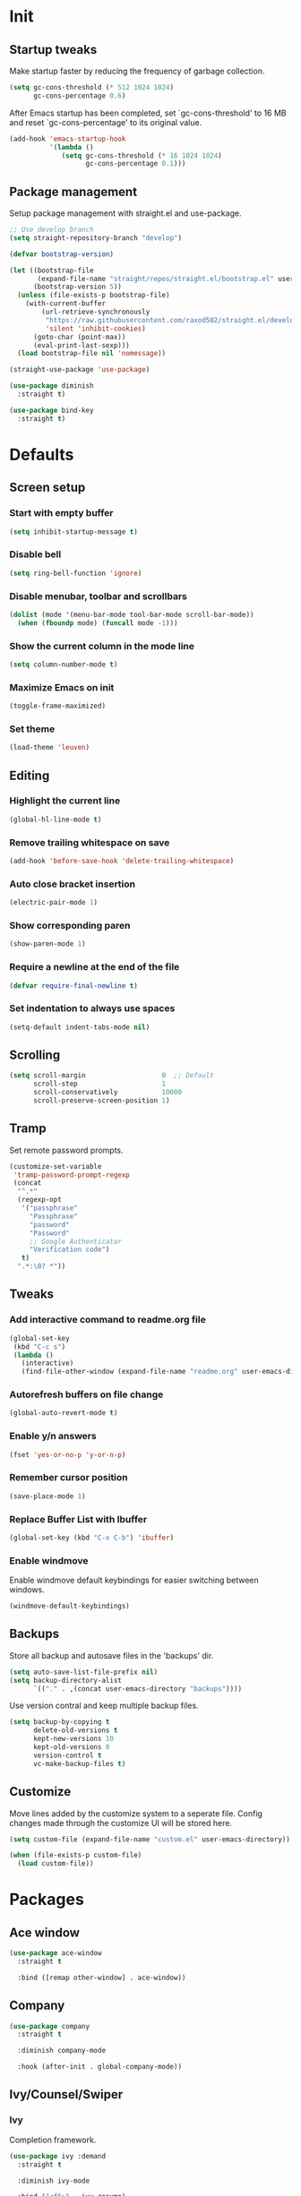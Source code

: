 #+STARTUP: overview
#+PROPERTY: header-args :tangle init.el

* Init
** Startup tweaks
   Make startup faster by reducing the frequency of garbage collection.

   #+BEGIN_SRC emacs-lisp
     (setq gc-cons-threshold (* 512 1024 1024)
           gc-cons-percentage 0.6)
   #+END_SRC

   After Emacs startup has been completed, set `gc-cons-threshold' to
   16 MB and reset `gc-cons-percentage' to its original value.

   #+BEGIN_SRC emacs-lisp
     (add-hook 'emacs-startup-hook
               '(lambda ()
                  (setq gc-cons-threshold (* 16 1024 1024)
                        gc-cons-percentage 0.1)))
   #+END_SRC
** Package management
   Setup package management with straight.el and use-package.

   #+BEGIN_SRC emacs-lisp
     ;; Use develop branch
     (setq straight-repository-branch "develop")

     (defvar bootstrap-version)

     (let ((bootstrap-file
            (expand-file-name "straight/repos/straight.el/bootstrap.el" user-emacs-directory))
           (bootstrap-version 5))
       (unless (file-exists-p bootstrap-file)
         (with-current-buffer
             (url-retrieve-synchronously
              "https://raw.githubusercontent.com/raxod502/straight.el/develop/install.el"
              'silent 'inhibit-cookies)
           (goto-char (point-max))
           (eval-print-last-sexp)))
       (load bootstrap-file nil 'nomessage))

     (straight-use-package 'use-package)

     (use-package diminish
       :straight t)

     (use-package bind-key
       :straight t)
   #+END_SRC
* Defaults
** Screen setup
*** Start with empty buffer
    #+BEGIN_SRC emacs-lisp
      (setq inhibit-startup-message t)
    #+END_SRC
*** Disable bell
    #+BEGIN_SRC emacs-lisp
      (setq ring-bell-function 'ignore)
    #+END_SRC
*** Disable menubar, toolbar and scrollbars
    #+BEGIN_SRC emacs-lisp
      (dolist (mode '(menu-bar-mode tool-bar-mode scroll-bar-mode))
        (when (fboundp mode) (funcall mode -1)))
    #+END_SRC
*** Show the current column in the mode line
    #+BEGIN_SRC emacs-lisp
      (setq column-number-mode t)
    #+END_SRC
*** Maximize Emacs on init
    #+BEGIN_SRC emacs-lisp
      (toggle-frame-maximized)
    #+END_SRC
*** Set theme
    #+BEGIN_SRC emacs-lisp
      (load-theme 'leuven)
    #+END_SRC
** Editing
*** Highlight the current line
    #+BEGIN_SRC emacs-lisp
      (global-hl-line-mode t)
    #+END_SRC
*** Remove trailing whitespace on save
    #+BEGIN_SRC emacs-lisp
      (add-hook 'before-save-hook 'delete-trailing-whitespace)
    #+END_SRC
*** Auto close bracket insertion
    #+BEGIN_SRC emacs-lisp
      (electric-pair-mode 1)
    #+END_SRC
*** Show corresponding paren
    #+BEGIN_SRC emacs-lisp
      (show-paren-mode 1)
    #+END_SRC
*** Require a newline at the end of the file
    #+BEGIN_SRC emacs-lisp
      (defvar require-final-newline t)
    #+END_SRC
*** Set indentation to always use spaces
   #+BEGIN_SRC emacs-lisp
     (setq-default indent-tabs-mode nil)
   #+END_SRC
** Scrolling
   #+BEGIN_SRC emacs-lisp
     (setq scroll-margin                   0  ;; Default
           scroll-step                     1
           scroll-conservatively           10000
           scroll-preserve-screen-position 1)
   #+END_SRC
** Tramp
   Set remote password prompts.

   #+BEGIN_SRC emacs-lisp
     (customize-set-variable
      'tramp-password-prompt-regexp
      (concat
       "^.*"
       (regexp-opt
        '("passphrase"
          "Passphrase"
          "password"
          "Password"
          ;; Google Authenticator
          "Verification code")
        t)
       ".*:\0? *"))
   #+END_SRC
** Tweaks
*** Add interactive command to readme.org file
    #+BEGIN_SRC emacs-lisp
      (global-set-key
       (kbd "C-c s")
       (lambda ()
         (interactive)
         (find-file-other-window (expand-file-name "readme.org" user-emacs-directory))))
    #+END_SRC
*** Autorefresh buffers on file change
    #+BEGIN_SRC emacs-lisp
      (global-auto-revert-mode t)
    #+END_SRC
*** Enable y/n answers
    #+BEGIN_SRC emacs-lisp
      (fset 'yes-or-no-p 'y-or-n-p)
    #+END_SRC
*** Remember cursor position
    #+BEGIN_SRC emacs-lisp
      (save-place-mode 1)
    #+END_SRC
*** Replace *Buffer List* with *Ibuffer*
    #+BEGIN_SRC emacs-lisp
      (global-set-key (kbd "C-x C-b") 'ibuffer)
    #+END_SRC
*** Enable windmove
    Enable windmove default keybindings for easier switching between windows.

    #+begin_src emacs-lisp
      (windmove-default-keybindings)
    #+end_src
** Backups
   Store all backup and autosave files in the 'backups' dir.

   #+BEGIN_SRC emacs-lisp
     (setq auto-save-list-file-prefix nil)
     (setq backup-directory-alist
           `(("." . ,(concat user-emacs-directory "backups"))))
   #+END_SRC
   Use version contral and keep multiple backup files.

   #+BEGIN_SRC emacs-lisp
     (setq backup-by-copying t
           delete-old-versions t
           kept-new-versions 10
           kept-old-versions 0
           version-control t
           vc-make-backup-files t)
   #+END_SRC
** Customize
   Move lines added by the customize system to a seperate file.
   Config changes made through the customize UI will be stored here.

   #+BEGIN_SRC emacs-lisp
     (setq custom-file (expand-file-name "custom.el" user-emacs-directory))

     (when (file-exists-p custom-file)
       (load custom-file))
   #+END_SRC
* Packages
** Ace window
   #+BEGIN_SRC emacs-lisp
     (use-package ace-window
       :straight t

       :bind ([remap other-window] . ace-window))
   #+END_SRC
** Company
   #+BEGIN_SRC emacs-lisp
     (use-package company
       :straight t

       :diminish company-mode

       :hook (after-init . global-company-mode))
   #+END_SRC
** Ivy/Counsel/Swiper
*** Ivy
    Completion framework.

   #+BEGIN_SRC emacs-lisp
     (use-package ivy :demand
       :straight t

       :diminish ivy-mode

       :bind ("<f6>" . ivy-resume)

       :config
       (setq ivy-count-format "%d/%d "
             ivy-use-selectable-prompt t
             ivy-use-virtual-buffers t)
       (ivy-mode 1))
   #+END_SRC
*** Counsel
    Provides some useful commands for ivy.

    #+BEGIN_SRC emacs-lisp
      (use-package counsel
        :straight t

        :bind
        ("M-x" . counsel-M-x)
        ("C-x C-f" . counsel-find-file)
        ("M-y" . counsel-yank-pop))
    #+END_SRC
*** Swiper
    Search through the current buffer.

    #+BEGIN_SRC emacs-lisp
      (use-package swiper
        :straight t

        :bind
        ([remap isearch-forward]  . swiper)
        ([remap isearch-backward] . swiper))
    #+END_SRC
*** Flx
    Better fuzzy matching.

    #+BEGIN_SRC emacs-lisp
      (use-package flx
        :straight t)
    #+END_SRC
*** Smex
    Show recently and most frequently used commands.

    #+BEGIN_SRC emacs-lisp
      (use-package smex
        :straight t)
    #+END_SRC
*** Wgrep
    Edit a grep buffer and apply those changes to the file buffer.

    #+BEGIN_SRC emacs-lisp
      (use-package wgrep
        :straight t)
    #+END_SRC
** Diminish only
   #+BEGIN_SRC emacs-lisp
     (use-package abbrev
       :diminish abbrev-mode)

     (use-package eldoc
       :diminish eldoc-mode)
   #+END_SRC
** Dired
   #+BEGIN_SRC emacs-lisp
     (use-package dired
       :config
       ;; Use dired-x to enable C-x C-j (dired-jump) and other features
       (use-package dired-x)

       ;; Omit files starting with a dot
       (setq dired-omit-files (concat dired-omit-files "\\|^\\..+$"))

       ;; Default omit files
       (setq-default dired-omit-mode t)

       ;; Make dired open in the same window when using RET or ^
       (define-key dired-mode-map (kbd "RET") 'dired-find-alternate-file)
       (define-key dired-mode-map (kbd "^")
         (lambda () (interactive) (find-alternate-file "..")))
       (put 'dired-find-alternate-file 'disabled nil))
   #+END_SRC
** Drag stuff
   #+BEGIN_SRC emacs-lisp
     (use-package drag-stuff
       :straight t

       :bind (("M-p" . drag-stuff-up)
              ("M-n" . drag-stuff-down))

       :config (drag-stuff-global-mode 1))
   #+END_SRC
** Dumb jump
   #+begin_src emacs-lisp
     (use-package dumb-jump
       :straight t

       :after hydra

       :bind (("M-g j" . dumb-jump-go)
              ("M-g o" . dumb-jump-go-other-window)
              ("M-g i" . dumb-jump-go-prompt)
              ("M-g e" . dumb-jump-go-prefer-external)
              ("M-g x" . dumb-jump-go-prefer-external-other-window)
              ("M-g l" . dumb-jump-quick-look)
              ("M-g b" . dumb-jump-back)
              ("M-g ?" . dumb-jump-hydra/body))

       :config
       (setq dumb-jump-selector 'ivy)

       (defhydra dumb-jump-hydra (:color blue :columns 3)
         "Dumb Jump"
         ("j" dumb-jump-go "Go")
         ("o" dumb-jump-go-other-window "Go other window")
         ("i" dumb-jump-go-prompt "Prompt")
         ("e" dumb-jump-go-prefer-external "Go external")
         ("x" dumb-jump-go-prefer-external-other-window "Go external other window")
         ("l" dumb-jump-quick-look "Quick look")
         ("b" dumb-jump-back "Back")))
   #+end_src
** Expand region
   #+BEGIN_SRC emacs-lisp
     (use-package expand-region
       :straight t

       :bind ("C-x w" . er/expand-region))
   #+END_SRC
** Flycheck
   #+BEGIN_SRC emacs-lisp
     (use-package flycheck
       :straight t

       :diminish flycheck-mode

       :hook (after-init . global-flycheck-mode))
   #+END_SRC
** Git
   #+BEGIN_SRC emacs-lisp
     (use-package magit
       :straight t

       :bind ("C-x g" . magit-status))

     (use-package git-timemachine
       :straight t)

     (use-package gist
       :straight t

       :config
       (setq gist-ask-for-description t))

     (use-package diff-hl
       :straight t

       :hook ((magit-post-refresh . diff-hl-magit-post-refresh)
              (dired-mode . diff-hl-dired-mode-unless-remote))

       :init
       (global-diff-hl-mode)

       :config
       (diff-hl-margin-mode)
       (diff-hl-flydiff-mode))
   #+END_SRC
** GnuPG
   #+BEGIN_SRC emacs-lisp
     (use-package epa
       :config
       ;; Prefer armored ASCII (.asc)
       (setq epa-armor t)

       ;; Open .asc files in the same way as .gpg files
       (setq epa-file-name-regexp "\\.\\(gpg\\|asc\\)$")
       (epa-file-name-regexp-update)

       ;; Prompt for the password in the minibuffer
       (setq epa-pinentry-mode 'loopback))
   #+END_SRC
** Hydra
   #+begin_src emacs-lisp
     (use-package hydra
       :straight t)
   #+end_src
** Multiple cursors
   #+BEGIN_SRC emacs-lisp
    (use-package multiple-cursors
      :straight t

      :bind (("C-x C-m C-e" . mc/edit-lines)
             ("C-x C-m C-n" . mc/mark-next-like-this)
             ("C-x C-m C-p" . mc/mark-previous-like-this)
             ("C-x C-m C-a" . mc/mark-all-like-this)))
   #+END_SRC
** Org mode
   #+BEGIN_SRC emacs-lisp
     (use-package org
       :bind (("C-c a" . org-agenda)
              ("C-c c" . org-capture)
              ("C-c l" . org-store-link))

       :config
       ;; Show time when done
       (setq org-log-done t)

       ;; Folder to look for agenda files
       (setq org-agenda-files '("~/org"))

       ;; Log quick notes (C-c C-z) into LOGBOOK drawer
       (setq org-log-into-drawer t)

       ;; Syntax highlighting for org-mode
       (setq org-src-fontify-natively t)

       ;; Add languages for the ‘SRC’ code blocks in org-mode
       (org-babel-do-load-languages
        'org-babel-load-languages
        '((emacs-lisp . t)
          (shell . t)
          (python . t))))
   #+END_SRC
** Projectile
   #+BEGIN_SRC emacs-lisp
     (use-package projectile
       :straight t

       :diminish projectile-mode

       :bind-keymap ("C-c p" . projectile-command-map)

       :config
       (setq projectile-enable-caching t)
       ;; Enable projectile globally
       (projectile-mode))

     (use-package counsel-projectile
       :straight t

       :hook (after-init . counsel-projectile-mode))
   #+END_SRC
** Treemacs
*** treemacs
    #+BEGIN_SRC emacs-lisp
      (use-package treemacs
        :straight t

        :bind (("M-0"       . treemacs-select-window)
               ("C-x t 1"   . treemacs-delete-other-windows)
               ("C-x t t"   . treemacs)
               ("C-x t B"   . treemacs-bookmark)
               ("C-x t C-t" . treemacs-find-file)
               ("C-x t M-t" . treemacs-find-tag))

        :config
        (treemacs-git-mode 'simple)

        (defun treemacs-ignore (filename absolute-path)
          (or (seq-contains '("__pycache__" "build" "dist" "venv") filename)
              (string-match "^.+\\.egg-info$" filename)
              (string-match "^.+\\.pyc$" filename)))

        (add-to-list 'treemacs-ignored-file-predicates #'treemacs-ignore))
    #+END_SRC
*** treemacs-projectile
    #+begin_src emacs-lisp
      (use-package treemacs-projectile
        :straight t

        :after treemacs projectile)
    #+end_src
*** treemacs-icons-dired
    #+begin_src emacs-lisp
      (use-package treemacs-icons-dired
        :straight t

        :after treemacs dired

        :config (treemacs-icons-dired-mode))
    #+end_src
*** treemacs-magit
    #+begin_src emacs-lisp
      (use-package treemacs-magit
        :straight t

        :after treemacs magit)
    #+end_src
** Which key
   #+BEGIN_SRC emacs-lisp
     (use-package which-key
       :straight t

       :diminish which-key-mode

       :config (which-key-mode))
   #+END_SRC
** XClip
   Enable xclip-mode to use the system clipboard when killing/yanking.
   Install xclip on Linux for this to work. On OSX pbcopy/pbpaste will be used.

   #+BEGIN_SRC emacs-lisp
     (use-package xclip
       :straight t

       :config (xclip-mode t))
   #+END_SRC
** YAML
   #+BEGIN_SRC emacs-lisp
     (use-package yaml-mode
       :straight t)
   #+END_SRC
* Programming
** C++ setup
*** rtags
    #+BEGIN_SRC emacs-lisp
      (use-package rtags
        :straight t

        :diminish rtags-mode

        :config
        (setq rtags-path (expand-file-name "straight/repos/rtags" straight-base-dir))
        (setq rtags-completions-enabled t)

        (rtags-enable-standard-keybindings))
    #+END_SRC
*** company-rtags
    #+BEGIN_SRC emacs-lisp
      (use-package company-rtags
        :straight t)
    #+END_SRC
*** company-irony-c-headers
    #+BEGIN_SRC emacs-lisp
      (use-package company-irony-c-headers
        :straight t

        :diminish company-mode)
    #+END_SRC
*** Irony
    To compile Irony on MacOS add '-DCMAKE_PREFIX_PATH=/usr/local/opt/llvm'
    to the irony-install-server make command.

    https://github.com/Sarcasm/irony-mode/pull/539#issuecomment-504792763

    #+BEGIN_SRC emacs-lisp
      (use-package irony
        :straight t

        :after cmake-ide

        :diminish irony-mode

        ;; Use irony-mode for c-hooks
        :hook ((c++-mode . irony-mode)
               (c-mode . irony-mode)
               (objc-mode . irony-mode))

        :init
        (setq-default c-basic-offset 4)

        :config
        (add-hook 'irony-mode-hook 'irony-cdb-autosetup-compile-options)
        (add-hook 'irony-mode-hook 'irony-eldoc)
        (add-hook 'flycheck-mode-hook 'flycheck-irony-setup)

        (add-to-list 'company-backends '(company-irony-c-headers
                                         company-rtags))
        (cmake-ide-setup))
    #+END_SRC
*** irony-eldoc
    #+BEGIN_SRC emacs-lisp
      (use-package irony-eldoc
        :straight t

        :diminish eldoc-mode)
    #+END_SRC
*** flycheck-irony
    #+BEGIN_SRC emacs-lisp
      (use-package flycheck-irony
        :straight t

        :diminish flycheck-mode)
    #+END_SRC
*** cmake-mode
    #+BEGIN_SRC emacs-lisp
      (use-package cmake-mode
        :straight t)
    #+END_SRC
*** cmake-ide
    #+BEGIN_SRC emacs-lisp
      (use-package cmake-ide
        :straight t

        :config
        (setq cmake-ide-build-dir "cmake_build"))
    #+END_SRC
** Common Lisp setup
   #+BEGIN_SRC emacs-lisp
     (use-package slime
       :straight t

       :config
       (setq inferior-lisp-program "sbcl")
       (setq slime-contribs '(slime-asdf
                              slime-fancy
                              slime-quicklisp)))
   #+END_SRC
** Python setup
*** Elpy
    #+BEGIN_SRC emacs-lisp
      (use-package elpy
        :straight t

        :diminish elpy-mode

        :config
        (elpy-enable)

        ;; Don't print evaluated code fragments in the python shell
        ;; https://elpy.readthedocs.io/en/latest/ide.html#option-elpy-shell-echo-input
        (setq elpy-shell-echo-input nil))
    #+END_SRC
*** py-isort
    #+BEGIN_SRC emacs-lisp
      (use-package py-isort
        :straight t)
    #+END_SRC
*** auto-virtualenvwrapper
    #+BEGIN_SRC emacs-lisp
      (use-package auto-virtualenvwrapper
        :straight t

        :config
        (add-hook 'projectile-after-switch-project-hook #'auto-virtualenvwrapper-activate))
    #+END_SRC
* Snippets
** Comment/Uncomment line or region
   #+BEGIN_SRC emacs-lisp
     (defun comment-or-uncomment-region-or-line ()
       "Comments or uncomments the region or the current line if there's no active region."
       (interactive)
       (let (beg end)
         (if (region-active-p)
           (setq beg (region-beginning) end (region-end))
           (setq beg (line-beginning-position) end (line-end-position)))
         (comment-or-uncomment-region beg end)))
     (global-set-key (kbd "C-x C-\\") 'comment-or-uncomment-region-or-line)
   #+END_SRC
** Delete current file and buffer
   #+BEGIN_SRC emacs-lisp
     (defun xah-delete-current-file-copy-to-kill-ring ()
       "Delete current buffer/file and close the buffer, push content to `kill-ring'.
     URL `http://ergoemacs.org/emacs/elisp_delete-current-file.html'
     Version 2016-07-20"
       (interactive)
       (progn
         (kill-new (buffer-string))
         (message "Buffer content copied to kill-ring.")
         (when (buffer-file-name)
           (when (file-exists-p (buffer-file-name))
             (progn
               (delete-file (buffer-file-name))
               (message "Deleted file: 「%s」." (buffer-file-name)))))
         (let ((buffer-offer-save nil))
           (set-buffer-modified-p nil)
           (kill-buffer (current-buffer)))))
     (global-set-key (kbd "C-c k")  'xah-delete-current-file-copy-to-kill-ring)
   #+END_SRC
** Duplicate current line
   #+begin_src emacs-lisp
     (defun duplicate-line ()
        (interactive)
        (let ((col (current-column)))
          (move-beginning-of-line 1)
          (kill-line)
          (yank)
          (newline)
          (yank)
          (move-to-column col)))

      (global-set-key (kbd "C-c d") 'duplicate-line)
   #+end_src
** Smarter move to beginning of line
   #+BEGIN_SRC emacs-lisp
     (defun smarter-move-beginning-of-line (arg)
       "Move point back to indentation of beginning of line.

     Move point to the first non-whitespace character on this line.
     If point is already there, move to the beginning of the line.
     Effectively toggle between the first non-whitespace character and
     the beginning of the line.

     If ARG is not nil or 1, move forward ARG - 1 lines first.  If
     point reaches the beginning or end of the buffer, stop there."
       (interactive "^p")
       (setq arg (or arg 1))

       ;; Move lines first
       (when (/= arg 1)
         (let ((line-move-visual nil))
           (forward-line (1- arg))))

       (let ((orig-point (point)))
         (back-to-indentation)
         (when (= orig-point (point))
           (move-beginning-of-line 1))))

     ;; remap C-a to `smarter-move-beginning-of-line'
     (global-set-key [remap move-beginning-of-line]
                     'smarter-move-beginning-of-line)
   #+END_SRC
* Tangle on save
  When opening this file for the first time the following warning is shown:
  "The local variables list in init.org contains values that may not be safe (*)".

  - Press 'y' to continue.
  - Next run `org-babel-tangle` (C-c C-v t) to create an init.el file.
  - Restart emacs or use 'C-x load-file <enter> init.el'
  - The next time this warning is shown press '!' to prevent future warnings.

  #+BEGIN_SRC emacs-lisp :tangle no
    ;; Local Variables:
    ;; eval: (add-hook 'after-save-hook (lambda ()(org-babel-tangle)) nil t)
    ;; End:
  #+END_SRC
